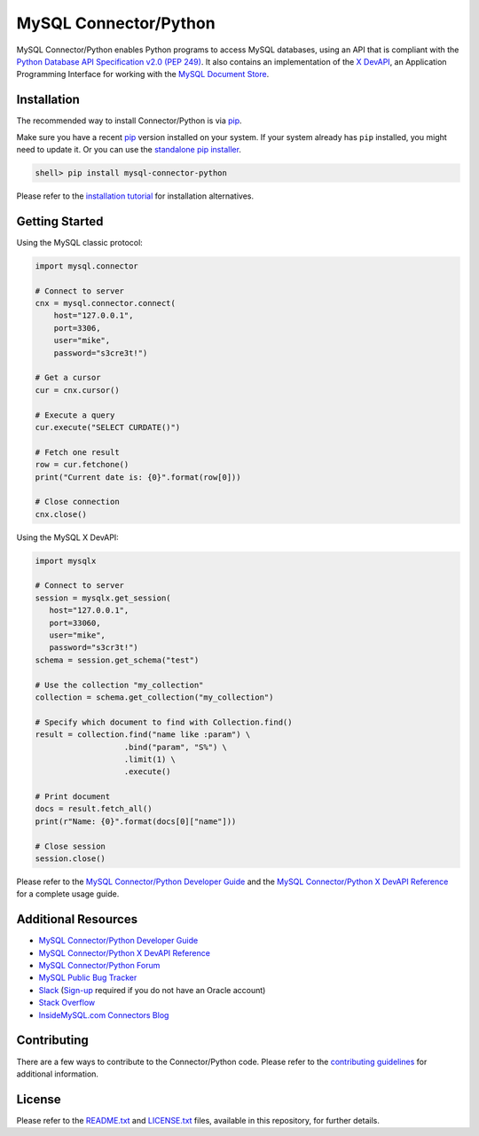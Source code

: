 MySQL Connector/Python
======================

.. image:: https://img.shields.io/pypi/v/mysql-connector-python.svg
   :target: https://pypi.org/project/mysql-connector-python/
.. image:: https://img.shields.io/pypi/pyversions/mysql-connector-python.svg
   :target: https://pypi.org/project/mysql-connector-python/
.. image:: https://img.shields.io/pypi/l/mysql-connector-python.svg
   :target: https://pypi.org/project/mysql-connector-python/

MySQL Connector/Python enables Python programs to access MySQL databases, using an API that is compliant with the `Python Database API Specification v2.0 (PEP 249) <https://www.python.org/dev/peps/pep-0249/>`_. It also contains an implementation of the `X DevAPI <https://dev.mysql.com/doc/x-devapi-userguide/en>`_, an Application Programming Interface for working with the `MySQL Document Store <https://dev.mysql.com/doc/refman/8.0/en/document-store.html>`_.

Installation
------------

The recommended way to install Connector/Python is via `pip <https://pip.pypa.io/>`_.

Make sure you have a recent `pip <https://pip.pypa.io/>`_ version installed on your system. If your system already has ``pip`` installed, you might need to update it. Or you can use the `standalone pip installer <https://pip.pypa.io/en/latest/installing/#installing-with-get-pip-py>`_.

.. code-block:: bash

    shell> pip install mysql-connector-python

Please refer to the `installation tutorial <https://dev.mysql.com/doc/dev/connector-python/8.0/installation.html>`_ for installation alternatives.

Getting Started
---------------

Using the MySQL classic protocol:

.. code:: python

    import mysql.connector

    # Connect to server
    cnx = mysql.connector.connect(
        host="127.0.0.1",
        port=3306,
        user="mike",
        password="s3cre3t!")

    # Get a cursor
    cur = cnx.cursor()

    # Execute a query
    cur.execute("SELECT CURDATE()")

    # Fetch one result
    row = cur.fetchone()
    print("Current date is: {0}".format(row[0]))

    # Close connection
    cnx.close()

Using the MySQL X DevAPI:

.. code:: python

    import mysqlx

    # Connect to server
    session = mysqlx.get_session(
       host="127.0.0.1",
       port=33060,
       user="mike",
       password="s3cr3t!")
    schema = session.get_schema("test")

    # Use the collection "my_collection"
    collection = schema.get_collection("my_collection")

    # Specify which document to find with Collection.find()
    result = collection.find("name like :param") \
                       .bind("param", "S%") \
                       .limit(1) \
                       .execute()

    # Print document
    docs = result.fetch_all()
    print(r"Name: {0}".format(docs[0]["name"]))

    # Close session
    session.close()


Please refer to the `MySQL Connector/Python Developer Guide <https://dev.mysql.com/doc/connector-python/en/>`_ and the `MySQL Connector/Python X DevAPI Reference <https://dev.mysql.com/doc/dev/connector-python/>`_ for a complete usage guide.

Additional Resources
--------------------

- `MySQL Connector/Python Developer Guide <https://dev.mysql.com/doc/connector-python/en/>`_
- `MySQL Connector/Python X DevAPI Reference <https://dev.mysql.com/doc/dev/connector-python/>`_
- `MySQL Connector/Python Forum <http://forums.mysql.com/list.php?50>`_
- `MySQL Public Bug Tracker <https://bugs.mysql.com>`_
- `Slack <https://mysqlcommunity.slack.com>`_ (`Sign-up <https://lefred.be/mysql-community-on-slack/>`_ required if you do not have an Oracle account)
- `Stack Overflow <https://stackoverflow.com/questions/tagged/mysql-connector-python>`_
- `InsideMySQL.com Connectors Blog <https://insidemysql.com/category/mysql-development/connectors/>`_

Contributing
------------

There are a few ways to contribute to the Connector/Python code. Please refer to the `contributing guidelines <CONTRIBUTING.rst>`_ for additional information.

License
-------

Please refer to the `README.txt <README.txt>`_ and `LICENSE.txt <LICENSE.txt>`_ files, available in this repository, for further details.
